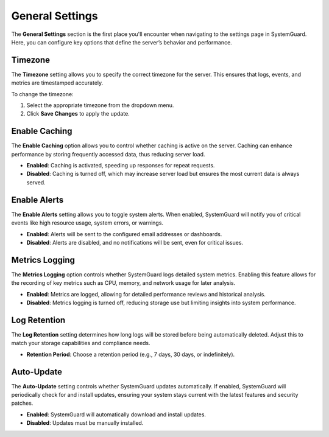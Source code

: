 General Settings
================

The **General Settings** section is the first place you'll encounter when navigating to the settings page in SystemGuard. Here, you can configure key options that define the server’s behavior and performance.

Timezone
~~~~~~~~

The **Timezone** setting allows you to specify the correct timezone for the server. This ensures that logs, events, and metrics are timestamped accurately.

To change the timezone:

1. Select the appropriate timezone from the dropdown menu.
2. Click **Save Changes** to apply the update.

Enable Caching
~~~~~~~~~~~~~~

The **Enable Caching** option allows you to control whether caching is active on the server. Caching can enhance performance by storing frequently accessed data, thus reducing server load.

- **Enabled**: Caching is activated, speeding up responses for repeat requests.
- **Disabled**: Caching is turned off, which may increase server load but ensures the most current data is always served.

Enable Alerts
~~~~~~~~~~~~~

The **Enable Alerts** setting allows you to toggle system alerts. When enabled, SystemGuard will notify you of critical events like high resource usage, system errors, or warnings.

- **Enabled**: Alerts will be sent to the configured email addresses or dashboards.
- **Disabled**: Alerts are disabled, and no notifications will be sent, even for critical issues.

Metrics Logging
~~~~~~~~~~~~~~~

The **Metrics Logging** option controls whether SystemGuard logs detailed system metrics. Enabling this feature allows for the recording of key metrics such as CPU, memory, and network usage for later analysis.

- **Enabled**: Metrics are logged, allowing for detailed performance reviews and historical analysis.
- **Disabled**: Metrics logging is turned off, reducing storage use but limiting insights into system performance.

Log Retention
~~~~~~~~~~~~~

The **Log Retention** setting determines how long logs will be stored before being automatically deleted. Adjust this to match your storage capabilities and compliance needs.

- **Retention Period**: Choose a retention period (e.g., 7 days, 30 days, or indefinitely).

Auto-Update
~~~~~~~~~~~

The **Auto-Update** setting controls whether SystemGuard updates automatically. If enabled, SystemGuard will periodically check for and install updates, ensuring your system stays current with the latest features and security patches.

- **Enabled**: SystemGuard will automatically download and install updates.
- **Disabled**: Updates must be manually installed.
